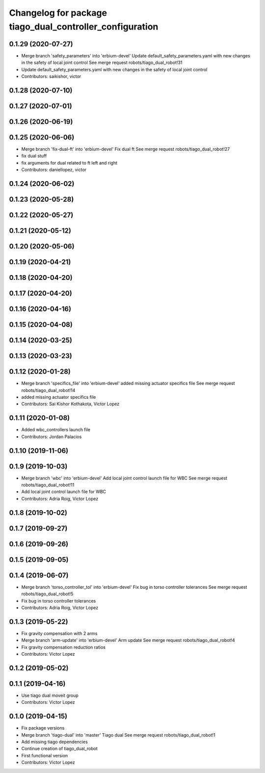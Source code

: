 ^^^^^^^^^^^^^^^^^^^^^^^^^^^^^^^^^^^^^^^^^^^^^^^^^^^^^^^^^
Changelog for package tiago_dual_controller_configuration
^^^^^^^^^^^^^^^^^^^^^^^^^^^^^^^^^^^^^^^^^^^^^^^^^^^^^^^^^

0.1.29 (2020-07-27)
-------------------
* Merge branch 'safety_parameters' into 'erbium-devel'
  Update default_safety_parameters.yaml with new changes in the safety of local joint control
  See merge request robots/tiago_dual_robot!31
* Update default_safety_parameters.yaml with new changes in the safety of local joint control
* Contributors: saikishor, victor

0.1.28 (2020-07-10)
-------------------

0.1.27 (2020-07-01)
-------------------

0.1.26 (2020-06-19)
-------------------

0.1.25 (2020-06-06)
-------------------
* Merge branch 'fix-dual-ft' into 'erbium-devel'
  Fix dual ft
  See merge request robots/tiago_dual_robot!27
* fix dual stuff
* fix arguments for dual related to ft left and right
* Contributors: daniellopez, victor

0.1.24 (2020-06-02)
-------------------

0.1.23 (2020-05-28)
-------------------

0.1.22 (2020-05-27)
-------------------

0.1.21 (2020-05-12)
-------------------

0.1.20 (2020-05-06)
-------------------

0.1.19 (2020-04-21)
-------------------

0.1.18 (2020-04-20)
-------------------

0.1.17 (2020-04-20)
-------------------

0.1.16 (2020-04-16)
-------------------

0.1.15 (2020-04-08)
-------------------

0.1.14 (2020-03-25)
-------------------

0.1.13 (2020-03-23)
-------------------

0.1.12 (2020-01-28)
-------------------
* Merge branch 'specifics_file' into 'erbium-devel'
  added missing actuator specifics file
  See merge request robots/tiago_dual_robot!14
* added missing actuator specifics file
* Contributors: Sai Kishor Kothakota, Victor Lopez

0.1.11 (2020-01-08)
-------------------
* Added wbc_controllers launch file
* Contributors: Jordan Palacios

0.1.10 (2019-11-06)
-------------------

0.1.9 (2019-10-03)
------------------
* Merge branch 'wbc' into 'erbium-devel'
  Add local joint control launch file for WBC
  See merge request robots/tiago_dual_robot!11
* Add local joint control launch file for WBC
* Contributors: Adria Roig, Victor Lopez

0.1.8 (2019-10-02)
------------------

0.1.7 (2019-09-27)
------------------

0.1.6 (2019-09-26)
------------------

0.1.5 (2019-09-05)
------------------

0.1.4 (2019-06-07)
------------------
* Merge branch 'torso_controller_tol' into 'erbium-devel'
  Fix bug in torso controller tolerances
  See merge request robots/tiago_dual_robot!5
* Fix bug in torso controller tolerances
* Contributors: Adria Roig, Victor Lopez

0.1.3 (2019-05-22)
------------------
* Fix gravity compensation with 2 arms
* Merge branch 'arm-update' into 'erbium-devel'
  Arm update
  See merge request robots/tiago_dual_robot!4
* Fix gravity compensation reduction ratios
* Contributors: Victor Lopez

0.1.2 (2019-05-02)
------------------

0.1.1 (2019-04-16)
------------------
* Use tiago dual moveit group
* Contributors: Victor Lopez

0.1.0 (2019-04-15)
------------------
* Fix package versions
* Merge branch 'tiago-dual' into 'master'
  Tiago dual
  See merge request robots/tiago_dual_robot!1
* Add missing tiago dependencies
* Continue creation of tiago_dual_robot
* First functional version
* Contributors: Victor Lopez
